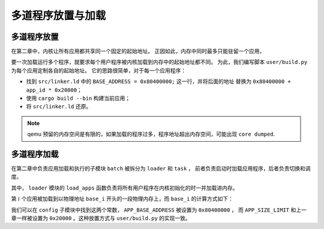 多道程序放置与加载
=====================================

多道程序放置
----------------------------


在第二章中，内核让所有应用都共享同一个固定的起始地址。
正因如此，内存中同时最多只能驻留一个应用，

要一次加载运行多个程序，就要求每个用户程序被内核加载到内存中的起始地址都不同。
为此，我们编写脚本 ``user/build.py`` 为每个应用定制各自的起始地址。
它的思路很简单，对于每一个应用程序：

- 找到 ``src/linker.ld`` 中的 ``BASE_ADDRESS = 0x80400000;`` 这一行，并将后面的地址
  替换为 ``0x80400000 + app_id * 0x20000``；
- 使用 ``cargo build --bin`` 构建当前应用；
- 将 ``src/linker.ld`` 还原。

.. note::

    qemu 预留的内存空间是有限的，如果加载的程序过多，程序地址超出内存空间，可能出现 ``core dumped``.

多道程序加载
----------------------------

在第二章中负责应用加载和执行的子模块 ``batch`` 被拆分为 ``loader`` 和 ``task`` ，
前者负责启动时加载应用程序，后者负责切换和调度。

其中， ``loader`` 模块的 ``load_apps`` 函数负责将所有用户程序在内核初始化的时一并加载进内存。

.. code-block:: rust
   :linenos:

    // os/src/loader.rs

    pub fn load_apps() {
        extern "C" {
            fn _num_app();
        }
        let num_app_ptr = _num_app as usize as *const usize;
        let num_app = get_num_app();
        let app_start = unsafe { core::slice::from_raw_parts(num_app_ptr.add(1), num_app + 1) };
        // clear i-cache first
        unsafe {
            core::arch::asm!("fence.i");
        }
        // load apps
        for i in 0..num_app {
            let base_i = get_base_i(i);
            // clear region
            (base_i..base_i + APP_SIZE_LIMIT)
                .for_each(|addr| unsafe { (addr as *mut u8).write_volatile(0) });
            // load app from data section to memory
            let src = unsafe {
                core::slice::from_raw_parts(app_start[i] as *const u8, app_start[i + 1] - app_start[i])
            };
            let dst = unsafe { core::slice::from_raw_parts_mut(base_i as *mut u8, src.len()) };
            dst.copy_from_slice(src);
        }
    }

第 :math:`i` 个应用被加载到以物理地址 ``base_i`` 开头的一段物理内存上，而 ``base_i`` 的计算方式如下：

.. code-block:: rust
   :linenos:

    // os/src/loader.rs

    fn get_base_i(app_id: usize) -> usize {
        APP_BASE_ADDRESS + app_id * APP_SIZE_LIMIT
    }

我们可以在 ``config`` 子模块中找到这两个常数， ``APP_BASE_ADDRESS`` 被设置为 ``0x80400000`` ，
而 ``APP_SIZE_LIMIT`` 和上一章一样被设置为 ``0x20000`` 。这种放置方式与 ``user/build.py`` 的实现一致。
